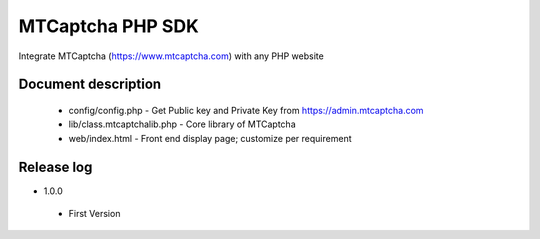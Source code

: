 MTCaptcha PHP SDK
===============
Integrate MTCaptcha (https://www.mtcaptcha.com) with any PHP website


Document description
---------------
 - config/config.php - Get Public key and Private Key from https://admin.mtcaptcha.com 
 - lib/class.mtcaptchalib.php - Core library of MTCaptcha
 - web/index.html - Front end display page; customize per requirement


Release log
-----------------
+ 1.0.0

 - First Version
